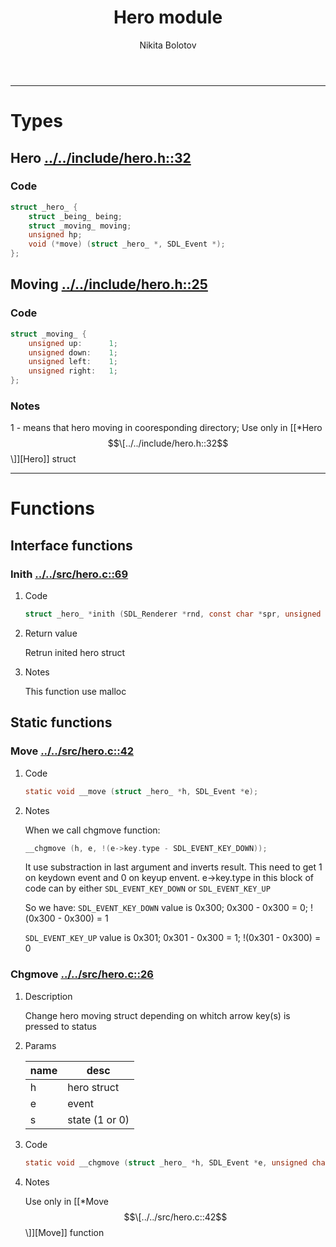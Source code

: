#+Title: Hero module
#+Author: Nikita Bolotov
-----

* Types 

** Hero [[../../include/hero.h::32]]

*** Code
#+BEGIN_SRC C
  struct _hero_ {
	  struct _being_ being;
	  struct _moving_ moving;
	  unsigned hp;
	  void (*move) (struct _hero_ *, SDL_Event *);
  };
#+END_SRC

** Moving  [[../../include/hero.h::25]]

*** Code
#+BEGIN_SRC C
  struct _moving_ {
	  unsigned up:		1;
	  unsigned down: 	1;
	  unsigned left: 	1;
	  unsigned right:	1;
  };
#+END_SRC

*** Notes
1 - means that hero moving in cooresponding directory;
Use only in [[*Hero \[\[../../include/hero.h::32\]\]][Hero]] struct

-----

* Functions

** Interface functions

*** Inith [[../../src/hero.c::69]]

**** Code
#+BEGIN_SRC C
  struct _hero_ *inith (SDL_Renderer *rnd, const char *spr, unsigned x, unsigned y, unsigned hp);
#+END_SRC

**** Return value
Retrun inited hero struct

**** Notes
This function use malloc


** Static functions

*** Move [[../../src/hero.c::42]]

**** Code
#+begin_src C
  static void __move (struct _hero_ *h, SDL_Event *e);
#+end_src

**** Notes
When we call chgmove function:
#+begin_src C
  __chgmove (h, e, !(e->key.type - SDL_EVENT_KEY_DOWN));
#+end_src

It use substraction in last argument and inverts result.
This need to get 1 on keydown event and 0 on keyup envent.
e->key.type in this block of code can by either
~SDL_EVENT_KEY_DOWN~ or ~SDL_EVENT_KEY_UP~

So we have: 
~SDL_EVENT_KEY_DOWN~	value is 0x300;
			0x300 - 0x300 = 0;
			!(0x300 - 0x300) = 1

~SDL_EVENT_KEY_UP~	value is 0x301;
			0x301 - 0x300 = 1;
			!(0x301 - 0x300) = 0

*** Chgmove [[../../src/hero.c::26]]

**** Description
Change hero moving struct depending on whitch arrow key(s)
is pressed to status

**** Params
| name | desc           |
|------+----------------|
| h    | hero struct    |
| e    | event          |
| s    | state (1 or 0) |

**** Code
#+begin_src C
  static void __chgmove (struct _hero_ *h, SDL_Event *e, unsigned char s);
#+end_src

**** Notes
Use only in [[*Move \[\[../../src/hero.c::42\]\]][Move]] function
